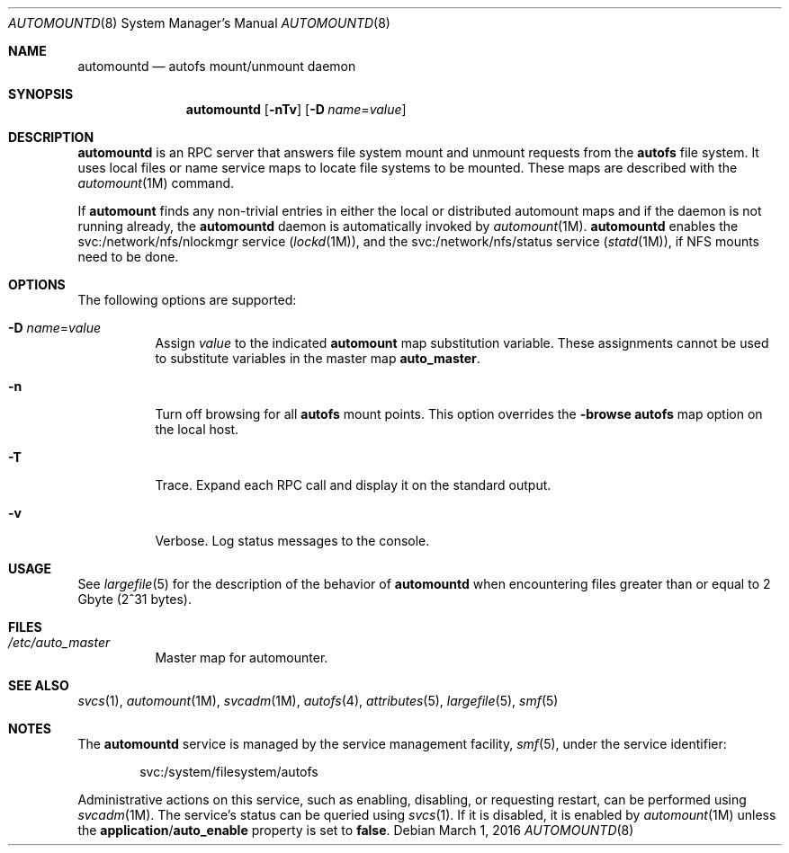 .\"
.\" The contents of this file are subject to the terms of the
.\" Common Development and Distribution License (the "License").
.\" You may not use this file except in compliance with the License.
.\"
.\" You can obtain a copy of the license at usr/src/OPENSOLARIS.LICENSE
.\" or http://www.opensolaris.org/os/licensing.
.\" See the License for the specific language governing permissions
.\" and limitations under the License.
.\"
.\" When distributing Covered Code, include this CDDL HEADER in each
.\" file and include the License file at usr/src/OPENSOLARIS.LICENSE.
.\" If applicable, add the following below this CDDL HEADER, with the
.\" fields enclosed by brackets "[]" replaced with your own identifying
.\" information: Portions Copyright [yyyy] [name of copyright owner]
.\"
.\"
.\" Copyright 1989 AT&T
.\" Copyright (c) 2004, Sun Microsystems, Inc. All Rights Reserved
.\" Copyright 2016 Nexenta Systems, Inc.
.\"
.Dd March 1, 2016
.Dt AUTOMOUNTD 8
.Os
.Sh NAME
.Nm automountd
.Nd autofs mount/unmount daemon
.Sh SYNOPSIS
.Nm
.Op Fl nTv
.Op Fl D Ar name Ns = Ns Ar value
.Sh DESCRIPTION
.Nm
is an RPC server that answers file system mount and unmount requests from the
.Nm autofs
file system.
It uses local files or name service maps to locate file systems to be mounted.
These maps are described with the
.Xr automount 1M
command.
.Pp
If
.Nm automount
finds any non-trivial entries in either the local or distributed automount maps
and if the daemon is not running already, the
.Nm
daemon is automatically invoked by
.Xr automount 1M .
.Nm
enables the svc:/network/nfs/nlockmgr service
.Pq Xr lockd 1M ,
and the svc:/network/nfs/status service
.Pq Xr statd 1M ,
if NFS mounts need to be done.
.Sh OPTIONS
The following options are supported:
.Bl -tag -width Ds
.It Fl D Ar name Ns = Ns Ar value
Assign
.Ar value
to the indicated
.Nm automount
map substitution variable.
These assignments cannot be used to substitute variables in the master map
.Sy auto_master .
.It Fl n
Turn off browsing for all
.Nm autofs
mount points.
This option overrides the
.Sy -browse
.Nm autofs
map option on the local host.
.It Fl T
Trace.
Expand each RPC call and display it on the standard output.
.It Fl v
Verbose.
Log status messages to the console.
.El
.Sh USAGE
See
.Xr largefile 5
for the description of the behavior of
.Nm
when encountering files greater than or equal to 2 Gbyte
.Pq 2^31 bytes .
.Sh FILES
.Bl -tag -width Ds
.It Pa /etc/auto_master
Master map for automounter.
.El
.Sh SEE ALSO
.Xr svcs 1 ,
.Xr automount 1M ,
.Xr svcadm 1M ,
.Xr autofs 4 ,
.Xr attributes 5 ,
.Xr largefile 5 ,
.Xr smf 5
.Sh NOTES
The
.Nm
service is managed by the service management facility,
.Xr smf 5 ,
under the service identifier:
.Bd -literal -offset indent
svc:/system/filesystem/autofs
.Ed
.Pp
Administrative actions on this service, such as enabling, disabling, or
requesting restart, can be performed using
.Xr svcadm 1M .
The service's status can be queried using
.Xr svcs 1 .
If it is disabled, it is enabled by
.Xr automount 1M
unless the
.Sy application Ns / Ns Sy auto_enable
property is set to
.Sy false .
